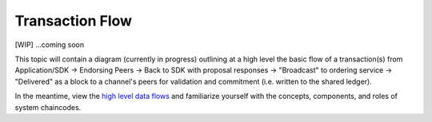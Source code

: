 Transaction Flow
================

[WIP] ...coming soon

This topic will contain a diagram (currently in progress) outlining at a
high level the basic flow of a transaction(s) from Application/SDK ->
Endorsing Peers -> Back to SDK with proposal responses -> "Broadcast" to
ordering service -> "Delivered" as a block to a channel's peers for
validation and commitment (i.e. written to the shared ledger).

In the meantime, view the `high level data
flows <https://jira.hyperledger.org/browse/FAB-37>`__ and familiarize
yourself with the concepts, components, and roles of system chaincodes.
